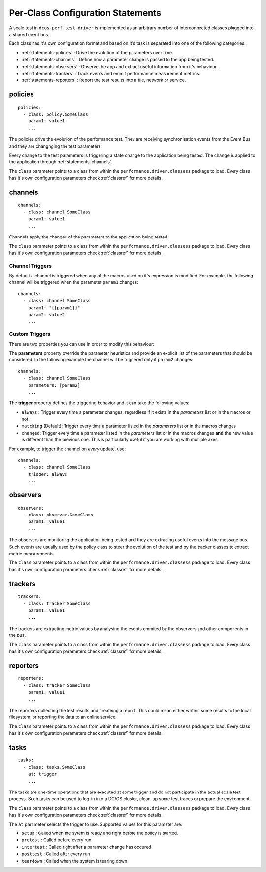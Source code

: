 .. highlight:: yaml

.. _statements-per-class:

Per-Class Configuration Statements
===================================

A scale test in ``dcos-perf-test-driver`` is implemented as an arbitrary number of
interconnected classes plugged into a shared event bus.

Each class has it's own configuration format and based on it's task is separated into
one of the following categories:

* :ref:`statements-policies` : Drive the evolution of the parameters over time.
* :ref:`statements-channels` : Define how a parameter change is passed to the app being tested.
* :ref:`statements-observers` : Observe the app and extract useful information from it's behaviour.
* :ref:`statements-trackers` : Track events and emmit performance measurement metrics.
* :ref:`statements-reporters` : Report the test results into a file, network or service.

.. _statements-policies:

policies
--------

::

  policies:
    - class: policy.SomeClass
      param1: value1
      ...

The policies drive the evolution of the performance test. They are receiving synchronisation events from the Event Bus and they are changnging the test parameters.

Every change to the test parameters is triggering a state change to the application being tested. The change is applied to the application through :ref:`statements-channels`.

The ``class`` parameter points to a class from within the ``performance.driver.classess`` package to load. Every class has it's own configuration parameters check :ref:`classref` for more details.

.. _statements-channels:

channels
--------

::

  channels:
    - class: channel.SomeClass
      param1: value1
      ...

Channels apply the changes of the parameters to the application being tested.

The ``class`` parameter points to a class from within the ``performance.driver.classess`` package to load. Every class has it's own configuration parameters check :ref:`classref` for more details.

.. _statements-channels-triggers:

Channel Triggers
^^^^^^^^^^^^^^^^

By default a channel is triggered when any of the macros used on it's expression is modified.
For example, the following channel will be triggered when the parameter ``param1`` changes:

::

  channels:
    - class: channel.SomeClass
      param1: "{{param1}}"
      param2: value2
      ...

Custom Triggers
^^^^^^^^^^^^^^^

There are two properties you can use in order to modify this behaviour:

The **parameters** property override the parameter heuristics and provide an
explicit list of the parameters that should be considered. In the following
example the channel will be triggered only if ``param2`` changes:

::

  channels:
    - class: channel.SomeClass
      parameters: [param2]
      ...

The **trigger** property defines the triggering behavior and it can take
the following values:

* ``always`` : Trigger every time a parameter changes, regardless if it exists
  in the *parameters* list or in the macros or not

* ``matching`` (Default): Trigger every time a parameter listed in the
  *parameters* list or in the macros changes

* ``changed``: Trigger every time a parameter listed in the
  *parameters* list or in the macros changes **and** the new value is different
  than the previous one. This is particularly useful if you are working with
  multiple axes.


For example, to trigger the channel on *every* update, use:

::

  channels:
    - class: channel.SomeClass
      trigger: always
      ...

.. _statements-observers:

observers
---------

::

  observers:
    - class: observer.SomeClass
      param1: value1
      ...

The observers are monitoring the application being tested and they are extracing useful events into the message bus. Such events are usually used by the policy class to steer the evolution of the test and by the tracker classes to extract metric measurements.

The ``class`` parameter points to a class from within the ``performance.driver.classess`` package to load. Every class has it's own configuration parameters check :ref:`classref` for more details.

.. _statements-trackers:

trackers
--------

::

  trackers:
    - class: tracker.SomeClass
      param1: value1
      ...

The trackers are extracting metric values by analysing the events emmited by the observers and other components in the bus.

The ``class`` parameter points to a class from within the ``performance.driver.classess`` package to load. Every class has it's own configuration parameters check :ref:`classref` for more details.

.. _statements-reporters:

reporters
---------

::

  reporters:
    - class: tracker.SomeClass
      param1: value1
      ...

The reporters collecting the test results and createing a report. This could mean either writing some results to the local filesystem, or reporting the data to an online service.

The ``class`` parameter points to a class from within the ``performance.driver.classess`` package to load. Every class has it's own configuration parameters check :ref:`classref` for more details.

.. _statements-tasks:

tasks
---------

::

  tasks:
    - class: tasks.SomeClass
      at: trigger
      ...

The tasks are one-time operations that are executed at some trigger and do not participate in the actual scale test process. Such
tasks can be used to log-in into a DC/OS cluster, clean-up some test traces or prepare the environment.

The ``class`` parameter points to a class from within the ``performance.driver.classess`` package to load. Every class has it's own configuration parameters check :ref:`classref` for more details.

The ``at`` parameter selects the trigger to use. Supported values for this parameter are:

* ``setup`` : Called when the sytem is ready and right before the policy is started.
* ``pretest`` : Called before every run
* ``intertest`` : Called right after a parameter change has occured
* ``posttest`` : Called after every run
* ``teardown`` : Called when the system is tearing down
